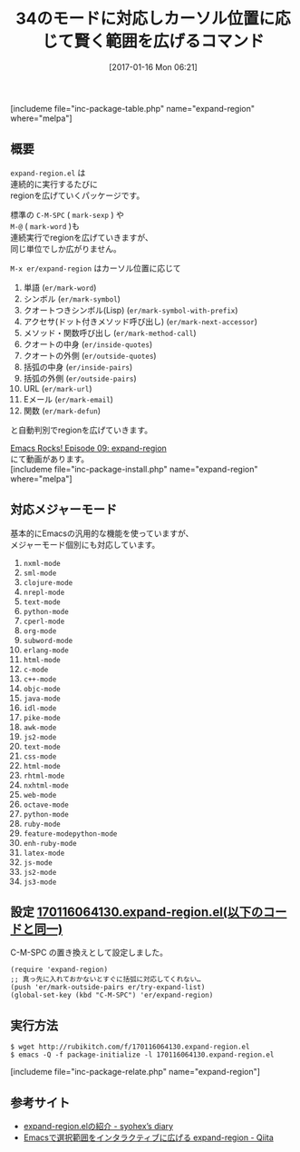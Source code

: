 #+BLOG: rubikitch
#+POSTID: 1942
#+DATE: [2017-01-16 Mon 06:21]
#+PERMALINK: expand-region
#+OPTIONS: toc:nil num:nil todo:nil pri:nil tags:nil ^:nil \n:t -:nil tex:nil ':nil
#+ISPAGE: nil
# (progn (erase-buffer)(find-file-hook--org2blog/wp-mode))
#+DESCRIPTION:expand-region.elはカーソル位置に応じて賢くregionを広げてくれる。特に文字列リテラルの中身をマークしてくれるのは便利。本設定でC-M-SPCを置き換えてもいい。easy-killはいいライバル。
#+BLOG: rubikitch
#+CATEGORY:   コピー・貼り付け
#+EL_PKG_NAME: expand-region
#+TAGS: るびきちオススメ, 
#+TITLE: 34のモードに対応しカーソル位置に応じて賢く範囲を広げるコマンド
#+EL_URL: 
#+begin: org2blog
[includeme file="inc-package-table.php" name="expand-region" where="melpa"]

#+end:
** 概要
=expand-region.el= は
連続的に実行するたびに
regionを広げていくパッケージです。

標準の =C-M-SPC= ( =mark-sexp= ) や  
=M-@= ( =mark-word= )も
連続実行でregionを広げていきますが、
同じ単位でしか広がりません。

=M-x er/expand-region= はカーソル位置に応じて

1. 単語 (=er/mark-word=)
2. シンボル (=er/mark-symbol=)
3. クオートつきシンボル(Lisp) (=er/mark-symbol-with-prefix=)
4. アクセサ(ドット付きメソッド呼び出し) (=er/mark-next-accessor=)
5. メソッド・関数呼び出し (=er/mark-method-call=)
6. クオートの中身 (=er/inside-quotes=)
7. クオートの外側 (=er/outside-quotes=)
8. 括弧の中身 (=er/inside-pairs=)
9. 括弧の外側 (=er/outside-pairs=)
10. URL (=er/mark-url=)
11. Eメール (=er/mark-email=)
12. 関数 (=er/mark-defun=)
    
と自動判別でregionを広げていきます。


[[http://emacsrocks.com/e09.html][Emacs Rocks! Episode 09: expand-region]]
にて動画があります。
[includeme file="inc-package-install.php" name="expand-region" where="melpa"]
** 対応メジャーモード
基本的にEmacsの汎用的な機能を使っていますが、
メジャーモード個別にも対応しています。
1. =nxml-mode=
2. =sml-mode=
3. =clojure-mode=
4. =nrepl-mode=
5. =text-mode=
6. =python-mode=
7. =cperl-mode=
8. =org-mode=
9. =subword-mode=
10. =erlang-mode=
11. =html-mode=
12. =c-mode=
13. =c++-mode=
14. =objc-mode=
15. =java-mode=
16. =idl-mode=
17. =pike-mode=
18. =awk-mode=
19. =js2-mode=
20. =text-mode=
21. =css-mode=
22. =html-mode=
23. =rhtml-mode=
24. =nxhtml-mode=
25. =web-mode=
26. =octave-mode=
27. =python-mode=
28. =ruby-mode=
29. =feature-modepython-mode=
30. =enh-ruby-mode=
31. =latex-mode=
32. =js-mode=
33. =js2-mode=
34. =js3-mode=

** 設定 [[http://rubikitch.com/f/170116064130.expand-region.el][170116064130.expand-region.el(以下のコードと同一)]]
C-M-SPC の置き換えとして設定しました。

#+BEGIN: include :file "/r/sync/junk/170116/170116064130.expand-region.el"
#+BEGIN_SRC fundamental
(require 'expand-region)
;; 真っ先に入れておかないとすぐに括弧に対応してくれない…
(push 'er/mark-outside-pairs er/try-expand-list)
(global-set-key (kbd "C-M-SPC") 'er/expand-region)
#+END_SRC

#+END:

** 実行方法
#+BEGIN_EXAMPLE
$ wget http://rubikitch.com/f/170116064130.expand-region.el
$ emacs -Q -f package-initialize -l 170116064130.expand-region.el
#+END_EXAMPLE

[includeme file="inc-package-relate.php" name="expand-region"]
** 参考サイト
- [[http://syohex.hatenablog.com/entry/20120117/1326814127][expand-region.elの紹介 - syohex’s diary]]
- [[http://qiita.com/ongaeshi/items/abd1016bf484c4e05ab1][Emacsで選択範囲をインタラクティブに広げる expand-region - Qiita]]

# (progn (forward-line 1)(shell-command "screenshot-time.rb org_template" t))
